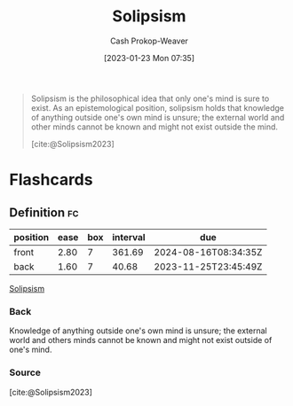 :PROPERTIES:
:ID:       8bd2ca47-4972-4869-89c3-b4e82a23042b
:LAST_MODIFIED: [2023-10-16 Mon 00:28]
:ROAM_REFS: [cite:@Solipsism2023]
:END:
#+title: Solipsism
#+hugo_custom_front_matter: :slug "8bd2ca47-4972-4869-89c3-b4e82a23042b"
#+author: Cash Prokop-Weaver
#+date: [2023-01-23 Mon 07:35]
#+filetags: :concept:

#+begin_quote
Solipsism is the philosophical idea that only one's mind is sure to exist. As an epistemological position, solipsism holds that knowledge of anything outside one's own mind is unsure; the external world and other minds cannot be known and might not exist outside the mind.

[cite:@Solipsism2023]
#+end_quote

* Flashcards
** Definition :fc:
:PROPERTIES:
:CREATED: [2023-01-23 Mon 07:36]
:FC_CREATED: 2023-01-23T15:37:09Z
:FC_TYPE:  double
:ID:       86ba65ba-2fa7-44ee-b8e5-738cb0cef7c0
:END:
:REVIEW_DATA:
| position | ease | box | interval | due                  |
|----------+------+-----+----------+----------------------|
| front    | 2.80 |   7 |   361.69 | 2024-08-16T08:34:35Z |
| back     | 1.60 |   7 |    40.68 | 2023-11-25T23:45:49Z |
:END:

[[id:8bd2ca47-4972-4869-89c3-b4e82a23042b][Solipsism]]

*** Back
Knowledge of anything outside one's own mind is unsure; the external world and others minds cannot be known and might not exist outside of one's mind.

*** Source
[cite:@Solipsism2023]
#+print_bibliography: